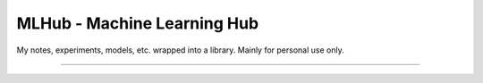 ===============================
MLHub - Machine Learning Hub
===============================

My notes, experiments, models, etc. wrapped into a library. Mainly for personal use only.

.. contents:: Table of contents
    :depth: 2

-------------------------------------------------------------

.. image:: https://img.shields.io/badge/Developer-TheProjectsGuy-blue
    :target: https://github.com/TheProjectsGuy
